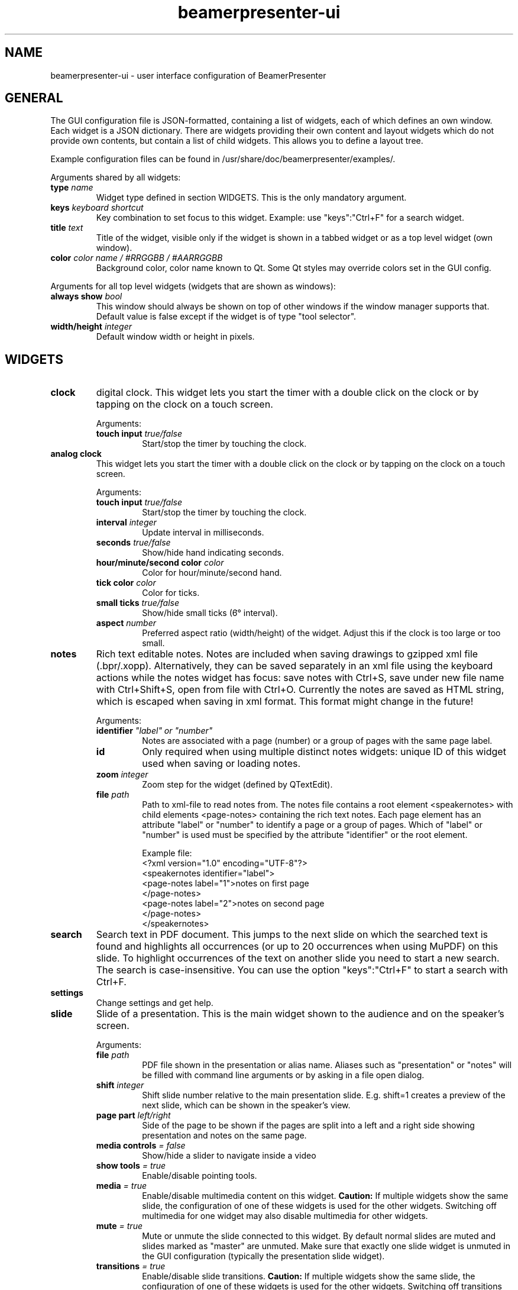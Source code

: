 .TH beamerpresenter-ui 5 "2024-12-25" "0.2.6"
.
.SH NAME
beamerpresenter-ui \- user interface configuration of BeamerPresenter
.
.SH GENERAL
.
The GUI configuration file is JSON-formatted, containing a list of widgets, each of which defines an own window. Each widget is a JSON dictionary. There are widgets providing their own content and layout widgets which do not provide own contents, but contain a list of child widgets. This allows you to define a layout tree.
.PP
Example configuration files can be found in /usr/share/doc/beamerpresenter/examples/.
.PP
Arguments shared by all widgets:
.TP
.BI "type" " name"
Widget type defined in section WIDGETS. This is the only mandatory argument.
.TP
.BI "keys " "keyboard shortcut"
Key combination to set focus to this widget. Example: use \[dq]keys\[dq]:\[dq]Ctrl+F\[dq] for a search widget.
.TP
.BI "title " "text"
Title of the widget, visible only if the widget is shown in a tabbed widget or as a top level widget (own window).
.TP
.BI "color " "color name / #RRGGBB / #AARRGGBB"
Background color, color name known to Qt. Some Qt styles may override colors set in the GUI config.
.PP
Arguments for all top level widgets (widgets that are shown as windows):
.TP
.BI "always show " bool
This window should always be shown on top of other windows if the window manager supports that. Default value is false except if the widget is of type \[dq]tool selector\[dq].
.TP
.BI "width/height " integer
Default window width or height in pixels.
.
.SH WIDGETS
.
.TP
.B clock
digital clock.
This widget lets you start the timer with a double click on the clock or by tapping on the clock on a touch screen.
.RS
.PP
Arguments:
.TP
.BI "touch input " true/false
Start/stop the timer by touching the clock.
.RE
.
.TP
.B analog clock
This widget lets you start the timer with a double click on the clock or by tapping on the clock on a touch screen.
.RS
.PP
Arguments:
.TP
.BI "touch input " true/false
Start/stop the timer by touching the clock.
.TP
.BI "interval " integer
Update interval in milliseconds.
.TP
.BI "seconds " true/false
Show/hide hand indicating seconds.
.TP
.BI "hour/minute/second color " color
Color for hour/minute/second hand.
.TP
.BI "tick color " color
Color for ticks.
.TP
.BI "small ticks " true/false
Show/hide small ticks (6̛° interval).
.TP
.BI "aspect " number
Preferred aspect ratio (width/height) of the widget. Adjust this if the clock is too large or too small.
.RE
.
.TP
.B notes
Rich text editable notes.
Notes are included when saving drawings to gzipped xml file (.bpr/.xopp).
Alternatively, they can be saved separately in an xml file using the keyboard actions while the notes widget has focus:
save notes with Ctrl+S, save under new file name with Ctrl+Shift+S, open from file with Ctrl+O.
Currently the notes are saved as HTML string, which is escaped when saving in xml format. This format might change in the future!
.RS
.PP
Arguments:
.TP
.BI identifier " \[dq]label\[dq] or \[dq]number\[dq]"
Notes are associated with a page (number) or a group of pages with the same page label.
.TP
.B id
Only required when using multiple distinct notes widgets: unique ID of this widget used when saving or loading notes.
.TP
.BI "zoom " "integer"
Zoom step for the widget (defined by QTextEdit).
.TP
.BI "file " "path"
Path to xml-file to read notes from. The notes file contains a root element <speakernotes> with child elements <page-notes> containing the rich text notes. Each page element has an attribute \[dq]label\[dq] or \[dq]number\[dq] to identify a page or a group of pages. Which of \[dq]label\[dq] or \[dq]number\[dq] is used must be specified by the attribute \[dq]identifier\[dq] or the root element.

Example file:
.nf
.eo
<?xml version="1.0" encoding="UTF-8"?>
<speakernotes identifier="label">
<page-notes label="1">notes on first page
</page-notes>
<page-notes label="2">notes on second page
</page-notes>
</speakernotes>
.ec
.fi
.RE
.
.TP
.B search
Search text in PDF document. This jumps to the next slide on which the searched text is found and highlights all occurrences (or up to 20 occurrences when using MuPDF) on this slide. To highlight occurrences of the text on another slide you need to start a new search. The search is case-insensitive. You can use the option \[dq]keys\[dq]:\[dq]Ctrl+F\[dq] to start a search with Ctrl+F.
.
.TP
.B settings
Change settings and get help.
.
.TP
.B slide
Slide of a presentation. This is the main widget shown to the audience and on the speaker's screen.
.RS
.PP
Arguments:
.TP
.BI "file " "path"
PDF file shown in the presentation or alias name. Aliases such as \[dq]presentation\[dq] or \[dq]notes\[dq] will be filled with command line arguments or by asking in a file open dialog.
.TP
.BI "shift " "integer"
Shift slide number relative to the main presentation slide. E.g. shift=1 creates a preview of the next slide, which can be shown in the speaker's view.
.TP
.BI "page part " "left/right"
Side of the page to be shown if the pages are split into a left and a right side showing presentation and notes on the same page.
.TP
.BI "media controls " "= false"
Show/hide a slider to navigate inside a video
.TP
.BI "show tools " "= true"
Enable/disable pointing tools.
.TP
.BI "media " "= true"
Enable/disable multimedia content on this widget.
.B Caution:
If multiple widgets show the same slide, the configuration of one of these widgets is used for the other widgets. Switching off multimedia for one widget may also disable multimedia for other widgets.
.TP
.BI "mute " "= true"
Mute or unmute the slide connected to this widget.
By default normal slides are muted and slides marked as \[dq]master\[dq] are unmuted.
Make sure that exactly one slide widget is unmuted in the GUI configuration (typically the presentation slide widget).
.TP
.BI "transitions " "= true"
Enable/disable slide transitions.
.B Caution:
If multiple widgets show the same slide, the configuration of one of these widgets is used for the other widgets. Switching off transitions for one widget may also disable transitions for other widgets.
.TP
.BI "autoplay " "= true"
Automatically play videos on this slide.
.B Caution:
If multiple widgets show the same slide, the configuration of one of these widgets is used for the other widgets. Switching off autoplay for one widget may also disable it for other widgets.
.TP
.BI "cache videos " "= true"
Cache videos before the slide with the video is reached.
.B Caution:
If multiple widgets show the same slide, the configuration of one of these widgets is used for the other widgets.
.TP
.BI "draw " "= true"
Enable/disable drawing on the this widget.
.B Caution:
If multiple widgets show the same slide, the configuration of one of these widgets is used for the other widgets. Disabling drawing for one widget may disable it also for other ones.
.TP
.BI "cache hash " "integer"
Integer to identify slide widgets with the same geometry, which should use the same cached slides. Set the same \[dq]cache hash\[dq] for multiple slides to make them use the same cache. Note that this can also cause problems if the geometry of the widgets is not exactly the same.
.TP
.BI "threads " "integer"
Number of threads used to pre-render pages in cache. Disable pre-rendering by setting this to zero.
.TP
.BI "overlays " "first/last/none"
Show only first/last page of each group of pages with the same page label.
.TP
.BI "scroll mode aspect " "number"
.I Experimental:
Set width / height ratio of scroll view widget. Scroll view means that the page size is not completely fit to the window size. Instead, pages will be shown with fixed width and you probably want to scroll down. See also: actions \[dq]scroll down\[dq] and similar.
.RE
.
.TP
.B slide label
Show label of current slide and allow navigation by editing the slide label.
.
.TP
.B slide number
Show number of current slide and allow navigation by editing this number.
.
.TP
.B thumbnails
Thumbnail overview of all slides.
.PP
.RS
Arguments:
.TP
.BI "overlays " "skip"
Set this option to \[dq]skip\[dq] to show only one preview slide for each group of pages with the same page label.
.TP
.BI "columns " "integer"
Number of columns in which the thumbnail slides are arranged.
.TP
.BI "file " "path or alias"
Path to PDF document defining which thumbnail images are shown. By default, this is the alias \[dq]presentation\[dq] for the default file shown to the audience.
.RE
.
.TP
.B timer
Timer for the presentation.
Both the total time and the passed time are editable text fields. By double-clicking between these two text fields you can store the passed time (left field) as the target time for the currently visible page. These times per page are stored when saving drawings. The times per page are used to indicate the current progress relative to the planned progress by the background color of the passed time text field.
.PP
.RS
Arguments:
.TP
.BI "require confirmation " "bool"
Ask for confirmation before setting the time for a slide.
.TP
.BI "confirmation default " "bool"
When asking for confirmation when setting the time for a slide, this will be the default (accept or cancel). The default value is false.
.TP
.BI colormap " JSON object"
Customize the function mapping the current time relative to the target time of the current slide to a color. This JSON object maps times (as integers, in seconds) to colors (e.g. in #rrggbb format). Positive times indicate that the speaker has this amount of time left. Between the times defined in this map, a linear interpolation is used.

Default configuration:
.nf
.eo
"colormap" : {
"-300" : "#ff0000",
"-90"  : "#ffff00",
"0"    : "#00ff00",
"90"   : "#00ffff",
"300"  : "#ffffff"
}
.ec
.fi
.RE
.
.TP
.B toc
Outline / table of contents, shows document outline tree.
.PP
.RS
Arguments:
.TP
.BI "file " "path or alias"
Path to PDF document defining which outline is shown. By default, this is the alias \[dq]presentation\[dq] for the default file shown to the audience.
.RE
.
.TP
.B tools
Shows current mapping of devices to tools. The tools can be changed using a pop-up dialog. Currently this shows a block of mouse buttons (a touch pad is treated like a mouse), the touch input (if available), and a block of tablet devices (if available). For simple usage this is best combined with a tool selector widget.
.PP
.RS
Arguments:
.TP
.BI orientation " horizontal/vertical"
Arrange different devices next to each other or above each other.
.TP
.BI "mouse devices " array
List of devices that are included in the group of mouse devices. Possible values: \[dq]left button\[dq], \[dq]right button\[dq], \[dq]middle button\[dq], \[dq]no button\[dq]
.TP
.BI "tablet devices " array
List of devices that are included in the group of tablet devices. Possible values: \[dq]tablet pen\[dq], \[dq]tablet eraser\[dq], \[dq]tablet hover\[dq], \[dq]tablet cursor\[dq], \[dq]tablet mod\[dq], \[dq]tablet other\[dq]
.RE
.
.TP
.B tool selector
Grid layout of buttons. Contains mandatory argument
.B buttons
which must be an array of arrays of buttons. The array of arrays constitutes a matrix defining the arrangement of the buttons. A button can be any of the following:
.RS
.TP
.B string defining an action
Available actions are listed below in section ACTIONS. Pushing an action button is equivalent to sending a keyboard shortcut connected to that action.
.TP
.B JSON array of strings defining actions
A button can have multiple actions.
.TP
.B string defining a tool
The tool is created with default settings.
.TP
.B JSON object defining a tool
The JSON object must have the property \[dq]tool\[dq] defining the tool. Available tools and their configuration options are listed below in section TOOLS.
.TP
.B string defining a tool property
A drop down menu for this tool property is created. Available tool properties are: \[dq]color\[dq], \[dq]width\[dq] (in points), \[dq]shape\[dq] (for draw tools), \[dq]style\[dq] (pen style for draw tools), \[dq]brush\[dq] (fill pattern for draw tools).
.TP
.B JSON object defining a tool property
.RI "The JSON object must have the items \[dq]select\[dq]:" \[dq]property\[dq] " where " \[dq]property\[dq] " should be replaced."
It should further have the item \[dq]list\[dq]:[...] containing a list of selectable values for the drop down menu.
.PP
.RS
Examples:
.RS
.nf
.eo
{"select":"color", "list":["red", "green", "blue"]}
{"select":"width", "list":[0.5, 1, 2, 4]}
.ec
.fi
.RE
.RE
.
.PP
It is possible to select a different tool for a button while BeamerPresenter is running by clicking the button while pressing the ctrl key. But this changes the tool only temporarily and this modification will not be saved.
.RE

.SS Layouts
.
.TP
.B horizontal
Horizontally arranged child widgets. The relative size of the widgets is determined by their preferred aspect ratios to ensure maximal usage of the screen by slide widgets.
.
.TP
.B vertical
Vertically arranged child widgets, see horizontal.
.
.TP
.B stacked
Stacked child widgets, shown in the same place. The currently visible widget can only be selected by keyboard shortcuts defined using the \[dq]keys\[dq] argument of the subwidgets.
.
.TP
.B tabbed
Similar to stacked widget, but shows the child widgets as tabs, which can be selected using the cursor.
.PP
.RS
Arguments:
.TP
.BI "orientation " "north/east/south/west"
position of the tab bar.
.RE
.
.SH ACTIONS
.
Available actions are:
.TP
.B previous
navigate to previous page
.TP
.B next
navigate to next page
.TP
.B first
navigate to first page
.TP
.B last
navigate to last page
.TP
.B update
Update view (technically navigates to current page)
.TP
.B next skipping overlay
Navigate to next page which has a different page label than current page
.TP
.B previous skipping overlays
Navigate to previous page which has a different page label than current page
.TP
.B insert slide
Insert a new empty slide that can be used for drawing.
.TP
.B remove slide
Remove current slide. Restore slides by navigating to the previous slide and inserting a slide.
.TP
.B restore slide
Restore a previously removed slide. If the current slide is a PDF page, try to restore PDF pages before trying to restore non-PDF pages.
.TP
.B reload
Reload the presentation PDF (if it has been modified).
.TP
.B undo
Undo last drawing action on current page
.TP
.BR "undo left" / right
Undo last drawing action on left/right part of current page, assuming that the page is split into a left and right half which represent presentation and notes, respectively
.TP
.B redo
Redo last drawing action on current page
.TP
.BR "redo left" / right
Redo last drawing action on left/right part of current page, assuming that the page is split into a left and right half which represent presentation and notes, respectively
.TP
.B clear
Clear all drawings on the current page.
.TP
.BR "clear left" / right
Clear all drawings on the left/right part of current page, assuming that the page is split into a left and right half which represent presentation and notes, respectively
.TP
.BR "scroll up" / normal / down
Scroll the slide view up / to normal position / down. This allows the presenter to add extra space for drawings. \[dq]scroll normal\[dq] also resets zoom.
.TP
.BR "zoom in" / reset / out
Zoom the slide view. Use the tool \[dq]drag view\[dq] (experimental) to drag the zoomed view and to zoom using double-click, click and scroll, or touch zoom gestures.
.TP
.B save
Save drawings to file. Does not ask for file name if a file name is known.
.TP
.B save as
Save drawings to file. Always asks for the file name.
.TP
.B open
Load drawings from file.
.TP
.B open unsafe
Load drawings from file without clearing existing paths.
.TP
.B export svg
.I Experimental:
Export all drawings as SVG images, one image per page.
.TP
.B copy
Copy selected items on currently focused slide to clipboard.
.TP
.B paste
Paste clipboard on currently focused slide.
.TP
.B cut
Copy selected items on currently focused slide to clipboard and remove them.
.TP
.B to foreground
Move selected items on currently focused slide to the foreground.
.TP
.B to background
Move selected items on currently focused slide to the background.
.TP
.B delete
Delete selected items on currently focused slide.
.TP
.B select all
Select all items on currently focused slide.
.TP
.B clear selection
Clear selection on currently focused slide.
.TP
.BR start / stop / "toggle timer"
Start or stop timer in timer widget.
.TP
.B reset timer
Reset the timer (passed time) in timer widget.
.TP
.BR play / pause / "stop media"
Start, pause or stop playing multimedia content.
.TP
.BR mute / unmute
Mute or unmute all multimedia content. Media on slides views which are muted in the GUI config are not affected.
.TP
.B fullscreen
Toggle full screen view for currently active window.
.TP
.B quit
Close BeamerPresenter. Ask for confirmation if there are unsaved changes. Note that the detection of unsaved changes is not reliable yet.
.TP
.B quit unsafe
Close BeamerPresenter ignoring unsaved changes.
.
.SH TOOLS
.
Tools can be configured in a JSON object of the form {\[dq]tool\[dq]:\[dq]pen\[dq], ...} with the configuration options listed below.
Some configuration options are common to groups of tools such as draw tools.
All lengths (e.g. stroke width) are given in points (1/72 inch) in the PDF.
.
.SS Common Options for all tools
.
The following configuration options are available for every tool:
.TP
.B color
Color name known to Qt or #RRGGBB or #AARRGGBB
.
.TP
.B device
Device name (e.g. \[dq]tablet pen\[dq], \[dq]touch\[dq]), \[dq]all\[dq], or \[dq]all+\[dq] (see also beamerpresenter.conf (5)). If this property is set, pushing this button will set the tool for the defined input devices. If this property is not set, then the tool will always be set only for the input device with which the button was pressed.
.
.SS General Tools
.
.TP
.B none
No tool or hand tool. Follow hyperlinks and click on videos to start or stop them.
.TP
.B drag view
Drag and zoom view. Available configuration options:
.RS
.TP
.BI touch-zoom " bool"
Zoom using touch screen pinch gesture
.TP
.BI scroll " \[dq]zoom\[dq] | \[dq]move\[dq] | \[dq]none\[dq]"
Effect of scroll wheel (only when the tool is active fore a device that supports scrolling)
.TP
.BI double-click " \[dq]zoom\[dq] | \[dq]none\[dq]"
Effect of double click with left mouse button (only when the tool is active for a device that supports double click)
.RE
.
.TP
.B text
Add a text field. Configurable options:
.RS
.TP
.B font
Anything that Qt can interpret as a font name.
.TP
.B font size
Font size (positive number).
.RE
.
.SS Draw Tools
.TP
.B pen
Pen of variable line width if the input device provides pressure information.
.
.TP
.B fixed width pen
Pen of fixed line width.
.
.TP
.B highlighter
Fixed width pen with default options adjusted for highlighting.
.
.TP
.B Common options for draw tools
.RS
.TP
.B width
Stroke width in pt (positive number).
.TP
.B fill
Color to fill the path. Leave empty if paths should not be filled.
.TP
.BR style " = SolidLine"
Pen style for stroking the path. Possible values are \[dq]nopen\[dq] , \[dq]solid\[dq], \[dq]dash\[dq], \[dq]dot\[dq], \[dq]dashdot\[dq], and \[dq]dashdotdot\[dq].
.TP
.BR brush " = SolidPattern"
Filling style of the path, see https://doc.qt.io/qt-6/qt.html#BrushStyle-enum for valid names. Gradients are not allowed.
.TP
.BR shape " = freehand"
Draw this shape instead of a freehand path. Allowed values are \[dq]freehand\[dq], \[dq]rectangle\[dq], \[dq]ellipse\[dq], \[dq]line\[dq], and \[dq]arrow\[dq].
.TP
.B composition
Composition mode, valid values are: \[dq]source over\[dq] (default for pen), \[dq]darken\[dq] (default for highlighter), \[dq]lighten\[dq], \[dq]difference\[dq], \[dq]plus\[dq], \[dq]multiply\[dq], \[dq]screen\[dq], \[dq]overlay\[dq]
.RE
.
.SS Pointing Tools
.TP
.B eraser
Erase previously drawn strokes. Option:
.RS
.TP
.BR linewidth " = 0"
Draw a circle of given line width around the eraser. The circle is only drawn on the currently active widget.
.RE
.TP
.B pointer
Laser pointer.
.TP
.B magnifier
Enlargen the slide in a circular region. Option:
.RS
.TP
.BR scale " = 2"
Magnification factor (number between 0.1 and 5).
.RE
.TP
.B torch
Highlight parts of the slide by darkening everything else.
.
.TP
.B Common options for pointing tools
.RS
.TP
.B size
Radius of the tool (positive number).
.RE
.
.SS Selection Tools
.
.TP
.B click select
Click on items to select them.
.TP
.B rectangle select
Select items in a rectangular region.
.TP
.B freehand select
Select items in a drawn region.
.
.SH SEE ALSO
.
.BR beamerpresenter (1)
.BR beamerpresenter.conf (5),
